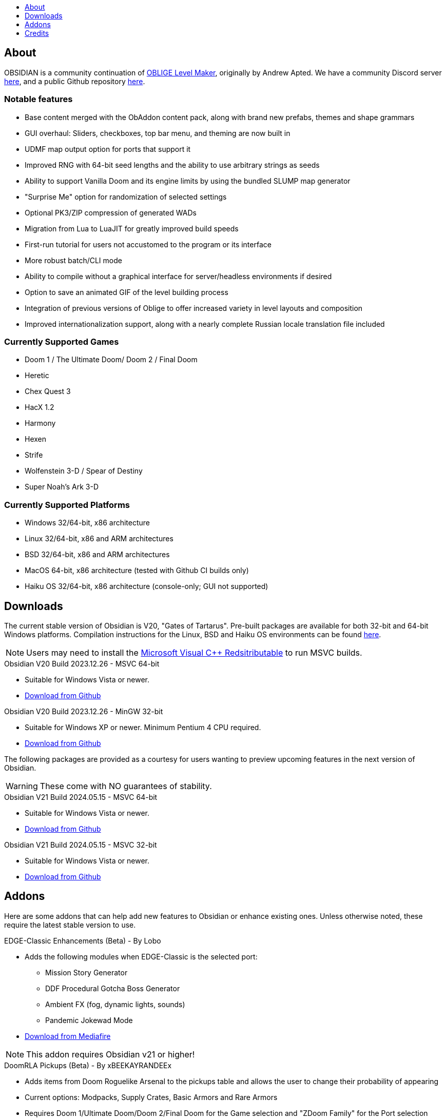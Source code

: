 :stylesdir: css
:stylesheet: obsidian.css
:imagesdir: images
:nofooter:
:title: Obsidian Level Generator
:toc: left
:toclevels: 1
:toc-title: 
:favicon: images/favicon.png

== About

OBSIDIAN is a community continuation of https://oblige.sourceforge.net[OBLIGE Level Maker], originally by Andrew Apted. We have a community Discord server https://discord.gg/dfqCt9v[here], and a public Github repository https://github.com/obsidian-level-maker/Obsidian[here].

=== Notable features

* Base content merged with the ObAddon content pack, along with brand new prefabs, themes and shape grammars
* GUI overhaul: Sliders, checkboxes, top bar menu, and theming are now built in
* UDMF map output option for ports that support it
* Improved RNG with 64-bit seed lengths and the ability to use arbitrary strings as seeds
* Ability to support Vanilla Doom and its engine limits by using the bundled SLUMP map generator
* "Surprise Me" option for randomization of selected settings
* Optional PK3/ZIP compression of generated WADs
* Migration from Lua to LuaJIT for greatly improved build speeds
* First-run tutorial for users not accustomed to the program or its interface
* More robust batch/CLI mode
* Ability to compile without a graphical interface for server/headless environments if desired
* Option to save an animated GIF of the level building process
* Integration of previous versions of Oblige to offer increased variety in level layouts and composition
* Improved internationalization support, along with a nearly complete Russian locale translation file included

=== Currently Supported Games

* Doom 1 / The Ultimate Doom/ Doom 2 / Final Doom
* Heretic
* Chex Quest 3
* HacX 1.2
* Harmony
* Hexen
* Strife
* Wolfenstein 3-D / Spear of Destiny
* Super Noah's Ark 3-D

=== Currently Supported Platforms

* Windows 32/64-bit, x86 architecture
* Linux 32/64-bit, x86 and ARM architectures
* BSD 32/64-bit, x86 and ARM architectures
* MacOS 64-bit, x86 architecture (tested with Github CI builds only)
* Haiku OS 32/64-bit, x86 architecture (console-only; GUI not supported)

== Downloads

The current stable version of Obsidian is V20, "Gates of Tartarus". Pre-built packages are available for both 32-bit and 64-bit Windows platforms. Compilation instructions for the Linux, BSD and Haiku OS environments can be found https://github.com/obsidian-level-maker/Obsidian/blob/obsidian/COMPILING.md[here].

NOTE: Users may need to install the https://docs.microsoft.com/en-us/cpp/windows/latest-supported-vc-redist[Microsoft Visual C++ Redsitributable] to run MSVC builds.

.Obsidian V20 Build 2023.12.26 - MSVC 64-bit
* Suitable for Windows Vista or newer.
* https://github.com/obsidian-level-maker/Obsidian/releases/latest/download/obsidian-v20-win64-msvc.zip[Download from Github]

.Obsidian V20 Build 2023.12.26 - MinGW 32-bit
* Suitable for Windows XP or newer. Minimum Pentium 4 CPU required.
* https://github.com/obsidian-level-maker/Obsidian/releases/latest/download/obsidian-v20-win32-mingw.zip[Download from Github]

The following packages are provided as a courtesy for users wanting to preview upcoming features in the next version of Obsidian.

WARNING: These come with NO guarantees of stability.

.Obsidian V21 Build 2024.05.15 - MSVC 64-bit
* Suitable for Windows Vista or newer.
* https://github.com/obsidian-level-maker/Obsidian/releases/download/Obsidian-v21-20240515/obsidian-msvc-win64.zip[Download from Github]

.Obsidian V21 Build 2024.05.15 - MSVC 32-bit
* Suitable for Windows Vista or newer.
* https://github.com/obsidian-level-maker/Obsidian/releases/download/Obsidian-v21-20240515/obsidian-msvc-win32.zip[Download from Github]

== Addons

Here are some addons that can help add new features to Obsidian or enhance existing ones. Unless otherwise noted, these require the latest stable version to use.

.EDGE-Classic Enhancements (Beta) - By Lobo
* Adds the following modules when EDGE-Classic is the selected port:
** Mission Story Generator
** DDF Procedural Gotcha Boss Generator
** Ambient FX (fog, dynamic lights, sounds)
** Pandemic Jokewad Mode
* https://www.mediafire.com/file/oqd9vb2hk1b75ul/ECaddon.oaf/file[Download from Mediafire]

NOTE: This addon requires Obsidian v21 or higher!

.DoomRLA Pickups (Beta) - By xBEEKAYRANDEEx
* Adds items from Doom Roguelike Arsenal to the pickups table and allows the user to change their probability of appearing
* Current options: Modpacks, Supply Crates, Basic Armors and Rare Armors
* Requires Doom 1/Ultimate Doom/Doom 2/Final Doom for the Game selection and "ZDoom Family" for the Port selection
* https://obsidian-level-maker.github.io/addons/DoomRLA_pickups.pk3[Download from Github.io]

.Heathen's Maze (Beta) - By Craneo
* Greatly expands the available content for Heretic with new themes, materials, and prefabs
* Requires Heretic for the Game selection and "ZDoom Family" for the Port selection
* https://obsidian-level-maker.github.io/addons/Heathens_maze.pk3[Download from Github.io]

.Obsidian Jukebox - By Simon-v
* Adds randomly selected MIDIs from a large variety of games
* Requires Doom 1/Ultimate Doom/Doom 2/Final Doom for the Game selection. Ports with ACS support will also see the name of the current track being played
* https://simonvolpert.com/files/obsidian_jukebox.pk3[Download from simonvolpert.com]

NOTE: Do not combine with other modules that shuffle or otherwise change music!

.SilentZorah's Jukebox - By Craneo
* Modeled after Simon-v's jukebox, this exclusively features tracks by https://zorasoft.net/[SilentZorah]
* Requires Doom 1/Ultimate Doom/Doom 2/Final Doom for the Game selection. Ports with ACS support will also see the name of the current track being played
* https://obsidian-level-maker.github.io/addons/SilentZorahs_jukebox.pk3[Download from Github.io]

NOTE: Do not combine with other modules that shuffle or otherwise change music!

.Delta Resource Pack - By MsrSgtShooterPerson
* Adds new textures, prefabs, and themes based on hidfan's Doom 3 texture rips and Craneo's Doom 3 texture conversion for Doom.
* Requires Doom 1/Ultimate Doom/Doom 2/Final Doom for the Game selection and "ZDoom Family" for the Port selection
* https://github.com/GTD-Carthage/Obsidian-Addons/tree/main/addon_delta_resource_pack[Github repo link here.] Packaging instructions can be found https://github.com/GTD-Carthage/Obsidian-Addons[here].

== Credits

Obsidian would not be possible without the present and past members of the Obsidian, ObAddon, and Oblige communities:

=== OBSIDIAN/ObAddon

.Caligari87
* Original ObAddon and Oblige 7.70 Github repository maintainer

.MsrSgtShooterPerson
* Upstream content repository maintainer
* Prefabs
* Shape rules
* Modules
* Textures
* Documentation
* Multiple addons, including the Delta Resource Pack and Doom Tournament addons for Doom 1/2

.Reisal
* Original base tweaks to Oblige v7.59
* Prefabs
* Modules
* Textures
* Extensive name generator additions
* IWAD Mode
* Custom ENDOOM screen for generated WADs

.Beed28
* Prefabs

.Craneo
* Prefabs
* Textures
* Name generator contributions
* Sprites
* Improved Heretic base support and additional content
* Heathen's Maze content expansion for Heretic

.Demios
* Regular and decal-style textures
* Complex, sloped and 3D floor prefab creator
* CSG threshold testing
* General QA testing
* Wiki and tutorial content

.EpicTyphlosion
* Prefabs
* Name generator contributions

.Frozsoul
* Fauna module
* Psychedelic theme porting
* Prefabs
* Most of the new GUI custom themes

.Garrett
* Prefabs

.josh771
* ZScript code for flies (fauna module)

.MogWaltz
* Prefabs

.Scionox
* Prefabs
* ZDoom Random Boss Generator module

.Simon-V
* Lua normalizer
* Story generator contributions
* Patch for scanning both install and home directories for addons
* Implemented ISO conformance of Date/Time filename prefixes
* Jukebox addon

.Tapwave
* Story generator contributions

.Dashodanger
* UDMF Support
* SLUMP integration for Vanilla Doom
* Direct integration of historical versions of Oblige
* GUI overhaul
* Restoration of previously supported games

.Phytolizer
* Created Filename Formatter library to parse custom prefixes
* Conversion from makefiles to CMake build system
* Enabled MSVC support for Windows native compilation
* Many optimiztions and updates of the codebase

.HugLifeTiZ
* XDG compliance and Flatpak compatibility prep work
* Zenity File Picker patch for bundled FLTK 1.4 (eventually accepted into upstream FLTK)

.Cubebert
* Chex Quest 3 canon themes and other improvements
* Modules for newly supported games (CQ3, HacX, et al)
* Chex Quest 3 and Heretic skyboxes
* XBox Dashboard, ZDoom Forums, and ZDoom Forums Submerged program themes

.Morthimer McMare
* Current Russian translation team lead

.ika707
* Russian translation file proofreading

.Chameleon_111
* Russian translation file proofreading

.hytalego
* Provided initial version of Russian translation file

.Twin Galaxy
* Windows 95 program theme

.WolVexus
* Black Ops program theme

.username
* Updated tutorial imagery

.Dan_The_Noob
* "Dan The Noob" program theme

.Il Str
* Discord Dark/Light program themes

.VoidRunner
* Backrooms program theme

.4ffy
* Vanilla-compatible Heretic sky generator fix

.DasCake
* ZDoom Boss Generator Script Improvement

.Baysha
* Hot Dog program theme

.Arcterezion
* Arcterezion Purple program theme

.Xenamta
* Code Bullet program theme

.Swedra
* Naming table contributions

.KadKad1
* D1, D2, and Half-Life program themes

.Lobo
* EDGE-Classic Enhancement Addon

=== OBLIGE

.Andrew Apted
* Creator of the original OBLIGE

.Reisal
* DOOM prefabs
* Skulltag Monsters module
* ZDoom Beastiary module
* Doom 1/2 boss maps
* Doom 1/2 and TNT theming
* OBLIGE logo image
* Name generator additions
* Lots of useful feedback
* General encouragement and support

.Derek Braun (Dittohead)
* DOOM tech prefabs

.Doctor Nick
* Makefile.macos file

.Enhas
* ZDoom Marines module
* Stealth Monsters module
* Level Control module
* Various Skulltag stuff
* Psychedelic level names
* Chex Quest game definition
* DOOM "gotcha" style boss map
* Lots of useful feedback
* Fixes and tweaks

.Jared Blackburn (blackjar)
* Hexen theming

.Jon Vail (40oz)
* Extensive work on name generator
* Cyberdemon arena map
* DOOM prefabs

.Sam Trenholme
* Heretic theming
* Stair-builder error fix
* Lots of feedback and support
* Numerous fixes

.LakiSoft
* Heretic boss maps

.SylandroProbopas
* DOOM 1 boss map

.DoomJedi
* Wolf3D testing
* List of Wolf3D mods

.esselfortium
* Encouragement and detailed feedback

.gggmork
* Beta testing and detailed feedback

.flyingdeath
* Various feedback and useful suggestions

.leilei
* Initial Amulets & Armor definition
* Various feedback

.thesleeve
* Monster placement analysis